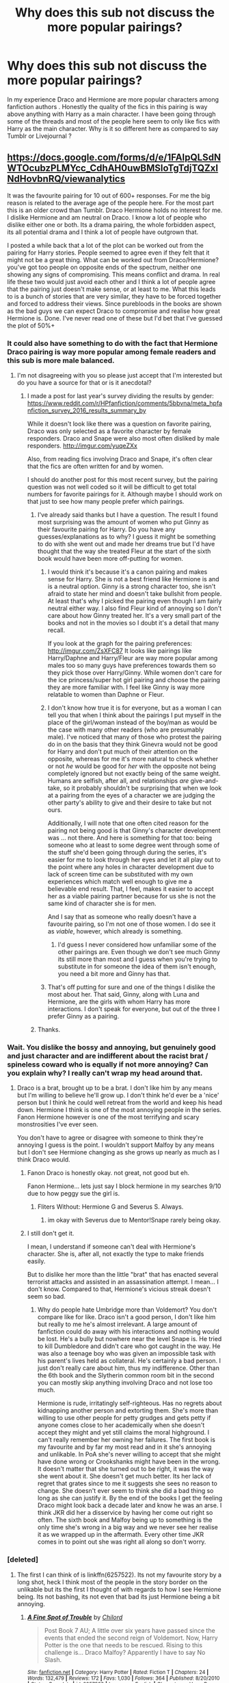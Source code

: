 #+TITLE: Why does this sub not discuss the more popular pairings?

* Why does this sub not discuss the more popular pairings?
:PROPERTIES:
:Score: 0
:DateUnix: 1500822324.0
:DateShort: 2017-Jul-23
:FlairText: Discussion
:END:
In my experience Draco and Hermione are more popular characters among fanfiction authors . Honestly the quality of the fics in this pairing is way above anything with Harry as a main character. I have been going through some of the threads and most of the people here seem to only like fics with Harry as the main character. Why is it so different here as compared to say Tumblr or Livejournal ?


** [[https://docs.google.com/forms/d/e/1FAIpQLSdNWTOcubzPLMYcc_CdhAH0uwBMSloTgTdjTQZxINdHovbnRQ/viewanalytics]]

It was the favourite pairing for 10 out of 600+ responses. For me the big reason is related to the average age of the people here. For the most part this is an older crowd than Tumblr. Draco Hermione holds no interest for me. I dislike Hermione and am neutral on Draco. I know a lot of people who dislike either one or both. Its a drama pairing, the whole forbidden aspect, its all potential drama and I think a lot of people have outgrown that.

I posted a while back that a lot of the plot can be worked out from the pairing for Harry stories. People seemed to agree even if they felt that it might not be a great thing. What can be worked out from Draco/Hermione? you've got too people on opposite ends of the spectrum, neither one showing any signs of compromising. This means conflict and drama. In real life these two would just avoid each other and I think a lot of people agree that the pairing just doesn't make sense, or at least to me. What this leads to is a bunch of stories that are very similar, they have to be forced together and forced to address their views. Since purebloods in the books are shown as the bad guys we can expect Draco to compromise and realise how great Hermione is. Done. I've never read one of these but I'd bet that I've guessed the plot of 50%+
:PROPERTIES:
:Author: herO_wraith
:Score: 24
:DateUnix: 1500823275.0
:DateShort: 2017-Jul-23
:END:

*** It could also have something to do with the fact that Hermione Draco pairing is way more popular among female readers and this sub is more male balanced.
:PROPERTIES:
:Author: dehue
:Score: 9
:DateUnix: 1500827570.0
:DateShort: 2017-Jul-23
:END:

**** I'm not disagreeing with you so please just accept that I'm interested but do you have a source for that or is it anecdotal?
:PROPERTIES:
:Author: herO_wraith
:Score: 2
:DateUnix: 1500828045.0
:DateShort: 2017-Jul-23
:END:

***** I made a post for last year's survey dividing the results by gender: [[https://www.reddit.com/r/HPfanfiction/comments/5bbvna/meta_hpfanfiction_survey_2016_results_summary_by]]

While it doesn't look like there was a question on favorite pairing, Draco was only selected as a favorite character by female responders. Draco and Snape were also most often disliked by male responders. [[http://imgur.com/yuqeZXx]]

Also, from reading fics involving Draco and Snape, it's often clear that the fics are often written for and by women.

I should do another post for this most recent survey, but the pairing question was not well coded so it will be difficult to get total numbers for favorite pairings for it. Although maybe I should work on that just to see how many people prefer which pairings.
:PROPERTIES:
:Author: dehue
:Score: 10
:DateUnix: 1500829487.0
:DateShort: 2017-Jul-23
:END:

****** I've already said thanks but I have a question. The result I found most surprising was the amount of women who put Ginny as their favourite pairing for Harry. Do you have any guesses/explanations as to why? I guess it might be something to do with she went out and made her dreams true but I'd have thought that the way she treated Fleur at the start of the sixth book would have been more off-putting for women.
:PROPERTIES:
:Author: herO_wraith
:Score: 2
:DateUnix: 1500830980.0
:DateShort: 2017-Jul-23
:END:

******* I would think it's because it's a canon pairing and makes sense for Harry. She is not a best friend like Hermione is and is a neutral option. Ginny is a strong character too, she isn't afraid to state her mind and doesn't take bullshit from people. At least that's why I picked the pairing even though I am fairly neutral either way. I also find Fleur kind of annoying so I don't care about how Ginny treated her. It's a very small part of the books and not in the movies so I doubt it's a detail that many recall.

If you look at the graph for the pairing preferences: [[http://imgur.com/ZsXFC87]] It looks like pairings like Harry/Daphne and Harry/Fleur are way more popular among males too so many guys have preferences towards them so they pick those over Harry/Ginny. While women don't care for the ice princess/super hot girl pairing and choose the pairing they are more familiar with. I feel like Ginny is way more relatable to women than Daphne or Fleur.
:PROPERTIES:
:Author: dehue
:Score: 7
:DateUnix: 1500832986.0
:DateShort: 2017-Jul-23
:END:


******* I don't know how true it is for everyone, but as a woman I can tell you that when I think about the pairings I put myself in the place of the girl/woman instead of the boy/man as would be the case with many other readers (who are presumably male). I've noticed that many of those who protest the pairing do in on the basis that they think Ginevra would not be good for Harry and don't put much of their attention on the opposite, whereas for me it's more natural to check whether or not /he/ would be good for /her/ with the opposite not being completely ignored but not exactly being of the same weight. Humans are selfish, after all, and relationships /are/ give-and-take, so it probably shouldn't be surprising that when we look at a pairing from the eyes of a character we are judging the other party's ability to give and their desire to take but not ours.

Additionally, I will note that one often cited reason for the pairing not being good is that Ginny's character development was ... not there. And here is something for that too: being someone who at least to some degree went through some of the stuff she'd been going through during the series, it's easier for me to look through her eyes and let it all play out to the point where any holes in character development due to lack of screen time can be substituted with my own experiences which match well enough to give me a believable end result. That, I feel, makes it easier to accept her as a viable pairing partner because for us she is not the same kind of character she is for men.

And I say that as someone who really doesn't have a favourite pairing, so I'm not one of those women. I do see it as /viable/, however, which already is something.
:PROPERTIES:
:Author: Kazeto
:Score: 3
:DateUnix: 1500852664.0
:DateShort: 2017-Jul-24
:END:

******** I'd guess I never considered how unfamiliar some of the other pairings are. Even though we don't see much Ginny its still more than most and I guess when you're trying to substitute in for someone the idea of them isn't enough, you need a bit more and Ginny has that.
:PROPERTIES:
:Author: herO_wraith
:Score: 1
:DateUnix: 1500878525.0
:DateShort: 2017-Jul-24
:END:


******* That's off putting for sure and one of the things I dislike the most about her. That said, Ginny, along with Luna and Hermione, are the girls with whom Harry has more interactions. I don't speak for everyone, but out of the three I prefer Ginny as a pairing.
:PROPERTIES:
:Author: PhantomEmx
:Score: 2
:DateUnix: 1500833606.0
:DateShort: 2017-Jul-23
:END:


****** Thanks.
:PROPERTIES:
:Author: herO_wraith
:Score: 1
:DateUnix: 1500829519.0
:DateShort: 2017-Jul-23
:END:


*** Wait. You dislike the bossy and annoying, but genuinely good and just character and are indifferent about the racist brat / spineless coward who is equally if not more annoying? Can you explain why? I really can't wrap my head around that.
:PROPERTIES:
:Author: UndeadBBQ
:Score: 7
:DateUnix: 1500826496.0
:DateShort: 2017-Jul-23
:END:

**** Draco is a brat, brought up to be a brat. I don't like him by any means but I'm willing to believe he'll grow up. I don't think he'd ever be a 'nice' person but I think he could well retreat from the world and keep his head down. Hermione I think is one of the most annoying people in the series. Fanon Hermione however is one of the most terrifying and scary monstrosities I've ever seen.

You don't have to agree or disagree with someone to think they're annoying I guess is the point. I wouldn't support Malfoy by any means but I don't see Hermione changing as she grows up nearly as much as I think Draco would.
:PROPERTIES:
:Author: herO_wraith
:Score: 11
:DateUnix: 1500826748.0
:DateShort: 2017-Jul-23
:END:

***** Fanon Draco is honestly okay. not great, not good but eh.

Fanon Hermione... lets just say I block hermione in my searches 9/10 due to how peggy sue the girl is.
:PROPERTIES:
:Author: Zerokun11
:Score: 4
:DateUnix: 1500828054.0
:DateShort: 2017-Jul-23
:END:

****** Fliters Without: Hermione G and Severus S. Always.
:PROPERTIES:
:Author: herO_wraith
:Score: 2
:DateUnix: 1500828095.0
:DateShort: 2017-Jul-23
:END:

******* im okay with Severus due to Mentor!Snape rarely being okay.
:PROPERTIES:
:Author: Zerokun11
:Score: 2
:DateUnix: 1500828171.0
:DateShort: 2017-Jul-23
:END:


***** I still don't get it.

I mean, I understand if someone can't deal with Hermione's character. She is, after all, not exactly the type to make friends easily.

But to dislike her more than the little "brat" that has enacted several terrorist attacks and assisted in an assassination attempt. I mean... I don't know. Compared to that, Hermione's vicious streak doesn't seem so bad.
:PROPERTIES:
:Author: UndeadBBQ
:Score: 1
:DateUnix: 1500857026.0
:DateShort: 2017-Jul-24
:END:

****** Why do people hate Umbridge more than Voldemort? You don't compare like for like. Draco isn't a good person, I don't like him but really to me he's almost irrelevant. A large amount of fanfiction could do away with his interactions and nothing would be lost. He's a bully but nowhere near the level Snape is. He tried to kill Dumbledore and didn't care who got caught in the way. He was also a teenage boy who was given an impossible task with his parent's lives held as collateral. He's certainly a bad person. I just don't really care about him, thus my indifference. Other than the 6th book and the Slytherin common room bit in the second you can mostly skip anything involving Draco and not lose too much.

Hermione is rude, irritatingly self-righteous. Has no regrets about kidnapping another person and extorting them. She's more than willing to use other people for petty grudges and gets petty if anyone comes close to her academically when she doesn't accept they might and yet still claims the moral highground. I can't really remember her owning her failures. The first book is my favourite and by far my most read and in it she's annoying and unlikable. In PoA she's never willing to accept that she might have done wrong or Crookshanks might have been in the wrong. It doesn't matter that she turned out to be right, it was the way she went about it. She doesn't get much better. Its her lack of regret that grates since to me it suggests she sees no reason to change. She doesn't ever seem to think she did a bad thing so long as she can justify it. By the end of the books I get the feeling Draco might look back a decade later and know he was an arse. I think JKR did her a disservice by having her come out right so often. The sixth book and Malfoy being up to something is the only time she's wrong in a big way and we never see her realise it as we wrapped up in the aftermath. Every other time JKR comes in to point out she was right all along so don't worry.
:PROPERTIES:
:Author: herO_wraith
:Score: 5
:DateUnix: 1500878352.0
:DateShort: 2017-Jul-24
:END:


*** [deleted]
:PROPERTIES:
:Score: 1
:DateUnix: 1500828989.0
:DateShort: 2017-Jul-23
:END:

**** The first I can think of is linkffn(6257522). Its not my favourite story by a long shot, heck I think most of the people in the story border on the unlikable but its the first I thought of with regards to how I see Hermione being. Its not bashing, its not even that bad its just Hermione being a bit annoying.
:PROPERTIES:
:Author: herO_wraith
:Score: 2
:DateUnix: 1500829167.0
:DateShort: 2017-Jul-23
:END:

***** [[http://www.fanfiction.net/s/6257522/1/][*/A Fine Spot of Trouble/*]] by [[https://www.fanfiction.net/u/67673/Chilord][/Chilord/]]

#+begin_quote
  Post Book 7 AU; A little over six years have passed since the events that ended the second reign of Voldemort. Now, Harry Potter is the one that needs to be rescued. Rising to this challenge is... Draco Malfoy? Apparently I have to say No Slash.
#+end_quote

^{/Site/: [[http://www.fanfiction.net/][fanfiction.net]] *|* /Category/: Harry Potter *|* /Rated/: Fiction T *|* /Chapters/: 24 *|* /Words/: 132,479 *|* /Reviews/: 172 *|* /Favs/: 1,030 *|* /Follows/: 364 *|* /Published/: 8/20/2010 *|* /Status/: Complete *|* /id/: 6257522 *|* /Language/: English *|* /Characters/: <Harry P., Daphne G.> <Draco M., Astoria G.> *|* /Download/: [[http://www.ff2ebook.com/old/ffn-bot/index.php?id=6257522&source=ff&filetype=epub][EPUB]] or [[http://www.ff2ebook.com/old/ffn-bot/index.php?id=6257522&source=ff&filetype=mobi][MOBI]]}

--------------

*FanfictionBot*^{1.4.0} *|* [[[https://github.com/tusing/reddit-ffn-bot/wiki/Usage][Usage]]] | [[[https://github.com/tusing/reddit-ffn-bot/wiki/Changelog][Changelog]]] | [[[https://github.com/tusing/reddit-ffn-bot/issues/][Issues]]] | [[[https://github.com/tusing/reddit-ffn-bot/][GitHub]]] | [[[https://www.reddit.com/message/compose?to=tusing][Contact]]]

^{/New in this version: Slim recommendations using/ ffnbot!slim! /Thread recommendations using/ linksub(thread_id)!}
:PROPERTIES:
:Author: FanfictionBot
:Score: 1
:DateUnix: 1500829184.0
:DateShort: 2017-Jul-23
:END:


** u/UndeadBBQ:
#+begin_quote
  Draco and Hermione

  quality of the fics in this pairing is way above anything with Harry as a main character
#+end_quote

[[http://gifimage.net/wp-content/uploads/2017/06/wat-gif-3.gif][wat]]

I'm, not sure what you're reading, but Draco as a protagonist alone is an almost 100% guarantee that the fic is sub-par. Add him in a pairing with the girl he insults - not just bullies - insults with the worst the wizarding world has to offer, wishes torture and death on her - and it either becomes unbelievable, a Death Eater apologist bullshittery, some weird ass AU,... and in general to 99% not good.

Tumblr doesn't like Draco. Tumblr likes Tom Felton.
:PROPERTIES:
:Author: UndeadBBQ
:Score: 28
:DateUnix: 1500826392.0
:DateShort: 2017-Jul-23
:END:

*** This, all of this.

Draco Malfoy is a repulsive, irredeemable psychopath for the first five books who, like every other character in the goddamn series changed in book six, and was probably the most unbelievable of the changes. Film Draco, like film Snape is made quite different, but for different reasons. Film Snape is great because Alan Rickman was an awesome actor even if he was nearly twenty years too old for the role. Tom Felton, while not a bad actor, is mostly just good looking. The teenage girls who write 90% of the Draco/Hermione fanfiction really want to be with an uber rich Tom Felton and put themselves in JK Rowling's own personal avatar in series to fulfill that fantasy.
:PROPERTIES:
:Author: Leahsyn
:Score: 11
:DateUnix: 1500834960.0
:DateShort: 2017-Jul-23
:END:

**** u/Satanniel:
#+begin_quote
  Draco Malfoy is a repulsive, irredeemable psychopath for the first five books who, like every other character in the goddamn series changed in book six, and was probably the most unbelievable of the changes.
#+end_quote

Why do you find his change unbelievable? He was stupid, pampered kid. And then reality slapped him in the face. The leader of his dreamed regime that was supposed to place his family even higher than it is turned out to regard him and his family as tools, disposable ones at that. He was oh so good at talking about killing, but killing himself, actually "pulling a trigger"? It's no surprise that he failed at that.
:PROPERTIES:
:Author: Satanniel
:Score: 7
:DateUnix: 1500839468.0
:DateShort: 2017-Jul-24
:END:


*** [deleted]
:PROPERTIES:
:Score: 0
:DateUnix: 1500836667.0
:DateShort: 2017-Jul-23
:END:

**** Well the Death Eaters were far past the point of "two sides and reason". I'm with you that purebloods don't just wake up one day and go out killing muggleborns. There has to be a problem, perceived or real, that they have with them. The one springing to mind first is, of course, that they feel their culture is threatened by the influence of more and more muggleborn.

But at the time of Voldemort, we're far past the point of reasonable argument. Death Eaters are fanatic terrorists. They are the ones who have devolved any possible argument in the past into a civil war.

If Draco would be sympathetic to a traditionalists and conservative politic, I wouldn't call defending him apologism. That would be a legitimate view to hold.

But Draco is full on having a boner for a terrorist organisation. Or to put that in perspective, Draco finds what ISIS does really cool and is in total support of it, to the point of joining them. Draco is literally like one of those twats who travel to Syria, join ISIS and then realize that they're goddamn monsters and wants to go home. Not because he thinks what they do is wrong. But because he's too much of a coward and pushover to be a topdog in the organisation and is victim of occasional violence. But until that realization hit, Draco has assisted in an assassination, performed /several/ terrorist attacks, and in general vilified everyone who didn't adhere to his view of the world.

Draco Malfoy is a terrorist guided by a racist supremacy-doctrine.

Anyway, I agree that all those things could /in theory/ be done right. But I'm pretty sure I'm very close to the actual number when I said that 99% of everything written with one or more of these plotlines is utter trash.
:PROPERTIES:
:Author: UndeadBBQ
:Score: 9
:DateUnix: 1500837878.0
:DateShort: 2017-Jul-23
:END:

***** [deleted]
:PROPERTIES:
:Score: 0
:DateUnix: 1500838985.0
:DateShort: 2017-Jul-24
:END:

****** We have no scene in the books where pureblood traditions - if those exist - are actually threatened. Other than Hermione challenging slavery - and if Draco defends slavery, then he's still an evil scumbag.
:PROPERTIES:
:Author: Starfox5
:Score: 1
:DateUnix: 1500842577.0
:DateShort: 2017-Jul-24
:END:

******* [deleted]
:PROPERTIES:
:Score: 0
:DateUnix: 1500864125.0
:DateShort: 2017-Jul-24
:END:

******** The point is that canon doesn't show anything about that. It doesn't show us the blood traitors telling Harry how stupid pureblood traditions are - just Ron telling Harry how stupid the idea of blood purity is, with msot people half-bloods. There is no "let's only listen to muggle music! Let's only wear muggle clothes" scene.

So, since the whole books are about the good guys fighting the wizard nazis who are bent on mass-murdering muggleborns, why would anyone sane assume that the wizard nazis actually have a point? That'd be like watching Schindler's list, and then claiming that off-screen, the nazis might truly be defending "their people's blood purity" against "jewish corruption".

I really don't get why, with the parallels to the Nazis blindingly obvious, people still claim that canon leaves any room for blood purity being anything but an evil, sick ideology. In canon, pureblood bigots are evil. Anything else is fanon.
:PROPERTIES:
:Author: Starfox5
:Score: 1
:DateUnix: 1500881953.0
:DateShort: 2017-Jul-24
:END:


** Draco is liked by women and OVERWHELMINGLY hated by men. Fanfic authors tend to be dominated by female writers, and hence lots of Dramione stuffs.

On this sub, gender distribution tends to be 50-50, so you will see far less sympathetic opinions toward Draco.
:PROPERTIES:
:Author: InquisitorCOC
:Score: 9
:DateUnix: 1500827915.0
:DateShort: 2017-Jul-23
:END:


** According to the survey, this sub is 66% male. I don't think you need to look any further than that for a reason why Draco/Hermione is less popular than on Tumblr.
:PROPERTIES:
:Author: deirox
:Score: 17
:DateUnix: 1500827744.0
:DateShort: 2017-Jul-23
:END:


** [deleted]
:PROPERTIES:
:Score: 16
:DateUnix: 1500823121.0
:DateShort: 2017-Jul-23
:END:

*** But Draco is a damn interesting character. It is all Rowlings fault for utterly destroying him in the 6th fic. He was supposed to be a equal to Harry and she in her guise of propogating "goodness" made him out to be a coward. Heck she destroyed the whole Slytherin house. Slytherin was supposed to empathise "ambition" and cunning and she made the characters sound as though as they are idiots.
:PROPERTIES:
:Score: -1
:DateUnix: 1500824024.0
:DateShort: 2017-Jul-23
:END:

**** He was never an equal to Harry - he was an idiot bigot at the start, and remained an idiot bigot at the end, with some railroaded "redemption" in between.
:PROPERTIES:
:Author: Starfox5
:Score: 7
:DateUnix: 1500833289.0
:DateShort: 2017-Jul-23
:END:


**** Voldemort was Harry's equal.

Draco was just one arrogant, bigoted, entitled coward:"My father will hear about this!"
:PROPERTIES:
:Author: InquisitorCOC
:Score: 4
:DateUnix: 1500837061.0
:DateShort: 2017-Jul-23
:END:


** Okay [[/u/GoodSlytherin]]

I'm just finishing a trashy fic, and planned to get some rest from reading HP fics (aside from ongoings), but let's do this like that. Give me one good Dramione fic. A fic that will convince me to not have this fic grouped in my trash category along with Draco/Harry, Voldemort/Harry, Voldemort/Hermione and Snape/Anyone.

As I said, I'm finishing something that has a really idiotic ending, so it won't be hard to be better than that.
:PROPERTIES:
:Author: Satanniel
:Score: 3
:DateUnix: 1500839713.0
:DateShort: 2017-Jul-24
:END:


** Tumblr and livejournal, by their very nature, are going to spawn fics of a lesser quality. They are more of an echochamber than anywhere else I've ever been, and I've only read a single decent fic on LJ, and none on tumblr. I'm not saying that's all there is, but there's a reason stories are being posted there, rather than an actual fanfic site (though I suppose some are on both).

Then there is the nature of the pairing itself. Of course, popularity does not translate to quality. But the pairing is very fomulaic, perhaps moreso than any other pairing. There's just not really much to explore with it, and I can imagine the well probably ran dry pretty early. Like, you've got the intelligent muggleborn, and the high-strung pureblood heir - make it work. So, you get a ton of cookiecutter drama followed by it eventually "working". It's not really a recipe for a good story, unless you really, really, like that sort of thing. And the people who like that sort of thing will read 500 fics of that pairing with only minor alterations in plot.

Truthfully, it's not really that much different from other pairings. Sure, I hate how Hermione is often portrayed in fics (though I like her in canon), and Draco is almost contorted to be unrecognizable to fit the author's badboy fantasy. But honestly it's not like Harry/Daphne is that much better. There's 500 identical stories with that pairing, and its not exactly full of quality either. And they often tend to use the same "selling points" to make the story work, and it always ends up not being the very interesting.
:PROPERTIES:
:Author: Lord_Anarchy
:Score: 6
:DateUnix: 1500830704.0
:DateShort: 2017-Jul-23
:END:

*** u/yarglethatblargle:
#+begin_quote
  I've only read a single decent fic on LJ
#+end_quote

I have to ask, what's the story?
:PROPERTIES:
:Author: yarglethatblargle
:Score: 1
:DateUnix: 1500846287.0
:DateShort: 2017-Jul-24
:END:

**** It was a Harry/Pansy story. I don't remember the name, but it was pretty popular a few years ago.
:PROPERTIES:
:Author: Lord_Anarchy
:Score: 1
:DateUnix: 1500853969.0
:DateShort: 2017-Jul-24
:END:


** One part is demographics and one part is what this sub is about - quality fanfiction, I like to think.

Demographics shows us that this sub does not like Draco. Last year's survey showed that not one of 60% of the users of this sub chose him as part of a pairing of a story they'd read.

Quality refers to the undeniable fact that like 99.5% of fics featuring Draco suck. There might be a handful that are well written, but then you run into demographics again, extremely few people will actually read those, if they even manage to locate them.
:PROPERTIES:
:Author: T0lias
:Score: 2
:DateUnix: 1500840948.0
:DateShort: 2017-Jul-24
:END:


** u/SomeoneTrading:
#+begin_quote
  Draco x Hermione

  Quality
#+end_quote

No, thanks, I have seen too much shitty DxH fanfics on ficbook.net.
:PROPERTIES:
:Author: SomeoneTrading
:Score: 2
:DateUnix: 1501112873.0
:DateShort: 2017-Jul-27
:END:

*** The best ones are in dramione.org. You need to visit the proper sites
:PROPERTIES:
:Score: 1
:DateUnix: 1501130409.0
:DateShort: 2017-Jul-27
:END:


** It depends on the population. I believe this subreddit is pretty evenly divided among men and women (above age 25), and Draco/Hermione tends to be a pairing for younger females. For myself (f-25), I've been reading fanfiction since before Order of the Phoenix and I've SEEN everything. A lot of those stories tend to be the same theme rehashed over and over.
:PROPERTIES:
:Author: silver_fire_lizard
:Score: 1
:DateUnix: 1500838471.0
:DateShort: 2017-Jul-24
:END:


** This pairing is (IMHO!) as stupid as Harry/Draco - the only thing that makes it maybe slightly better is that you don't have to meddle with the characters' sexuality!

Otherwise? Nope, just nope (just like Hermione/Snape or Lucius or Voldemort)...sorry, but with all those mentioned (including Hermione/Draco) she would have to abandon who she is and Hermione is too logical to do that (we are talking about a girl/woman here who wasn't above meddling with her own parents minds and basically play god - emotional ties be damned! - and who is basically: My way or the highway - which Draco and the others wouldn't accept! Not to mention that Draco believes that Hermione is barely above some dirty animal!)...OK you could argue that she has to do that with Ron, too (that's why I'll never get this pairing and I am thankful that Rowling admitted that it was basically wish fullfilling) but it would be worse here because at least Ron is not an anti-muggle bigot and neither is he that bad of a bully (sure he abused his prefects badge if I remember this right, but otherwise? Nope)
:PROPERTIES:
:Author: Laxian
:Score: 1
:DateUnix: 1500923939.0
:DateShort: 2017-Jul-24
:END:
